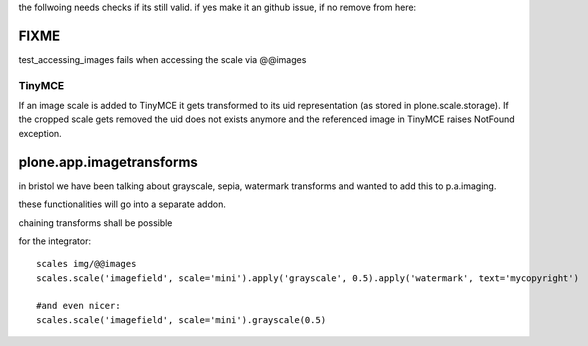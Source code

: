 the follwoing needs checks if its still valid.
if yes make it an github issue, if no remove from here:

FIXME
=====

test_accessing_images fails when accessing the scale via @@images

TinyMCE
-------

If an image scale is added to TinyMCE it gets transformed to its uid
representation (as stored in plone.scale.storage).
If the cropped scale gets removed the uid does not exists anymore and
the referenced image in TinyMCE raises NotFound exception.


plone.app.imagetransforms
=========================

in bristol we have been talking about grayscale, sepia, watermark transforms
and wanted to add this to p.a.imaging.

these functionalities will go into a separate addon.

chaining transforms shall be possible



for the integrator::


  scales img/@@images
  scales.scale('imagefield', scale='mini').apply('grayscale', 0.5).apply('watermark', text='mycopyright')

  #and even nicer:
  scales.scale('imagefield', scale='mini').grayscale(0.5)
